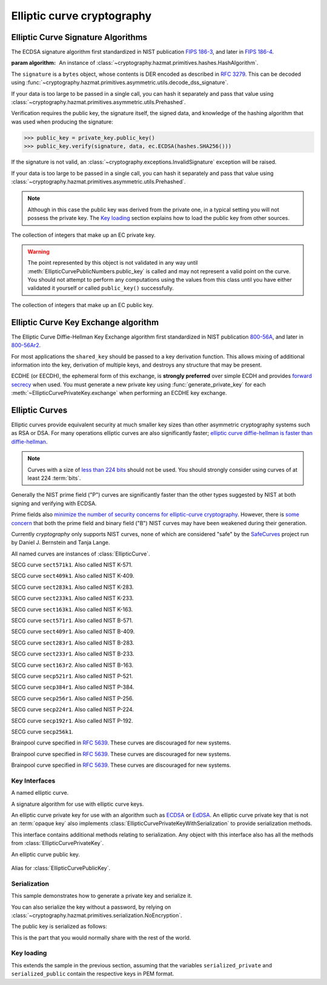 .. hazmat::

Elliptic curve cryptography
===========================

.. module:: cryptography.hazmat.primitives.asymmetric.ec


.. function:: generate_private_key(curve, backend)

    .. versionadded:: 0.5

    Generate a new private key on ``curve`` for use with ``backend``.

    :param curve: An instance of :class:`EllipticCurve`.

    :param backend: An instance of
        :class:`~cryptography.hazmat.backends.interfaces.EllipticCurveBackend`.

    :returns: A new instance of :class:`EllipticCurvePrivateKey`.


.. function:: derive_private_key(private_value, curve, backend)

    .. versionadded:: 1.6

    Derive a private key from ``private_value`` on ``curve`` for use with
    ``backend``.

    :param int private_value: The secret scalar value.

    :param curve: An instance of :class:`EllipticCurve`.

    :param backend: An instance of
        :class:`~cryptography.hazmat.backends.interfaces.EllipticCurveBackend`.

    :returns: A new instance of :class:`EllipticCurvePrivateKey`.


Elliptic Curve Signature Algorithms
-----------------------------------

.. class:: ECDSA(algorithm)

    .. versionadded:: 0.5

    The ECDSA signature algorithm first standardized in NIST publication
    `FIPS 186-3`_, and later in `FIPS 186-4`_.

    :param algorithm: An instance of
        :class:`~cryptography.hazmat.primitives.hashes.HashAlgorithm`.

    .. doctest::

        >>> from cryptography.hazmat.backends import default_backend
        >>> from cryptography.hazmat.primitives import hashes
        >>> from cryptography.hazmat.primitives.asymmetric import ec
        >>> private_key = ec.generate_private_key(
        ...     ec.SECP384R1(), default_backend()
        ... )
        >>> data = b"this is some data I'd like to sign"
        >>> signature = private_key.sign(
        ...     data,
        ...     ec.ECDSA(hashes.SHA256())
        ... )

    The ``signature`` is a ``bytes`` object, whose contents is DER encoded as
    described in :rfc:`3279`. This can be decoded using
    :func:`~cryptography.hazmat.primitives.asymmetric.utils.decode_dss_signature`.

    If your data is too large to be passed in a single call, you can hash it
    separately and pass that value using
    :class:`~cryptography.hazmat.primitives.asymmetric.utils.Prehashed`.

    .. doctest::

        >>> from cryptography.hazmat.primitives.asymmetric import utils
        >>> chosen_hash = hashes.SHA256()
        >>> hasher = hashes.Hash(chosen_hash, default_backend())
        >>> hasher.update(b"data & ")
        >>> hasher.update(b"more data")
        >>> digest = hasher.finalize()
        >>> sig = private_key.sign(
        ...     digest,
        ...     ec.ECDSA(utils.Prehashed(chosen_hash))
        ... )


    Verification requires the public key, the signature itself, the signed
    data, and knowledge of the hashing algorithm that was used when producing
    the signature:

    >>> public_key = private_key.public_key()
    >>> public_key.verify(signature, data, ec.ECDSA(hashes.SHA256()))

    If the signature is not valid, an
    :class:`~cryptography.exceptions.InvalidSignature` exception will be raised.

    If your data is too large to be passed in a single call, you can hash it
    separately and pass that value using
    :class:`~cryptography.hazmat.primitives.asymmetric.utils.Prehashed`.

    .. doctest::

        >>> chosen_hash = hashes.SHA256()
        >>> hasher = hashes.Hash(chosen_hash, default_backend())
        >>> hasher.update(b"data & ")
        >>> hasher.update(b"more data")
        >>> digest = hasher.finalize()
        >>> public_key.verify(
        ...     sig,
        ...     digest,
        ...     ec.ECDSA(utils.Prehashed(chosen_hash))
        ... )

    .. note::
        Although in this case the public key was derived from the private one,
        in a typical setting you will not possess the private key. The
        `Key loading`_ section explains how to load the public key from other
        sources.


.. class:: EllipticCurvePrivateNumbers(private_value, public_numbers)

    .. versionadded:: 0.5

    The collection of integers that make up an EC private key.

    .. attribute:: public_numbers

        :type: :class:`~cryptography.hazmat.primitives.asymmetric.ec.EllipticCurvePublicNumbers`

        The :class:`EllipticCurvePublicNumbers` which makes up the EC public
        key associated with this EC private key.

    .. attribute:: private_value

        :type: int

        The private value.

    .. method:: private_key(backend)

        Convert a collection of numbers into a private key suitable for doing
        actual cryptographic operations.

        :param backend: An instance of
            :class:`~cryptography.hazmat.backends.interfaces.EllipticCurveBackend`.

        :returns: A new instance of :class:`EllipticCurvePrivateKey`.


.. class:: EllipticCurvePublicNumbers(x, y, curve)

    .. warning::
        The point represented by this object is not validated in any way until
        :meth:`EllipticCurvePublicNumbers.public_key` is called and may not
        represent a valid point on the curve. You should not attempt to perform
        any computations using the values from this class until you have either
        validated it yourself or called ``public_key()`` successfully.

    .. versionadded:: 0.5

    The collection of integers that make up an EC public key.

     .. attribute:: curve

        :type: :class:`EllipticCurve`

        The elliptic curve for this key.

    .. attribute:: x

        :type: int

        The affine x component of the public point used for verifying.

    .. attribute:: y

        :type: int

        The affine y component of the public point used for verifying.

    .. method:: public_key(backend)

        Convert a collection of numbers into a public key suitable for doing
        actual cryptographic operations.

        :param backend: An instance of
            :class:`~cryptography.hazmat.backends.interfaces.EllipticCurveBackend`.

        :raises ValueError: Raised if the point is invalid for the curve.
        :returns: A new instance of :class:`EllipticCurvePublicKey`.

    .. method:: encode_point()

        .. versionadded:: 1.1

        Encodes an elliptic curve point to a byte string as described in
        `SEC 1 v2.0`_ section 2.3.3. This method only supports uncompressed
        points.

        :return bytes: The encoded point.

    .. classmethod:: from_encoded_point(curve, data)

        .. versionadded:: 1.1

        Decodes a byte string as described in `SEC 1 v2.0`_ section 2.3.3 and
        returns an :class:`EllipticCurvePublicNumbers`. This method only
        supports uncompressed points.

        :param curve: An
            :class:`~cryptography.hazmat.primitives.asymmetric.ec.EllipticCurve`
            instance.

        :param bytes data: The serialized point byte string.

        :returns: An :class:`EllipticCurvePublicNumbers` instance.

        :raises ValueError: Raised on invalid point type or data length.

        :raises TypeError: Raised when curve is not an
            :class:`~cryptography.hazmat.primitives.asymmetric.ec.EllipticCurve`.

Elliptic Curve Key Exchange algorithm
-------------------------------------

.. class:: ECDH()

    .. versionadded:: 1.1

    The Elliptic Curve Diffie-Hellman Key Exchange algorithm first standardized
    in NIST publication `800-56A`_, and later in `800-56Ar2`_.

    For most applications the ``shared_key`` should be passed to a key
    derivation function. This allows mixing of additional information into the
    key, derivation of multiple keys, and destroys any structure that may be
    present.

    .. doctest::

        >>> from cryptography.hazmat.backends import default_backend
        >>> from cryptography.hazmat.primitives import hashes
        >>> from cryptography.hazmat.primitives.asymmetric import ec
        >>> from cryptography.hazmat.primitives.kdf.hkdf import HKDF
        >>> # Generate a private key for use in the exchange.
        >>> private_key = ec.generate_private_key(
        ...     ec.SECP384R1(), default_backend()
        ... )
        >>> # In a real handshake the peer_public_key will be received from the
        >>> # other party. For this example we'll generate another private key
        >>> # and get a public key from that.
        >>> peer_public_key = ec.generate_private_key(
        ...     ec.SECP384R1(), default_backend()
        ... ).public_key()
        >>> shared_key = private_key.exchange(ec.ECDH(), peer_public_key)
        >>> # Perform key derivation.
        >>> derived_key = HKDF(
        ...     algorithm=hashes.SHA256(),
        ...     length=32,
        ...     salt=None,
        ...     info=b'handshake data',
        ...     backend=default_backend()
        ... ).derive(shared_key)
        >>> # For the next handshake we MUST generate another private key.
        >>> private_key_2 = ec.generate_private_key(
        ...     ec.SECP384R1(), default_backend()
        ... )
        >>> peer_public_key_2 = ec.generate_private_key(
        ...     ec.SECP384R1(), default_backend()
        ... ).public_key()
        >>> shared_key_2 = private_key_2.exchange(ec.ECDH(), peer_public_key_2)
        >>> derived_key_2 = HKDF(
        ...     algorithm=hashes.SHA256(),
        ...     length=32,
        ...     salt=None,
        ...     info=b'handshake data',
        ...     backend=default_backend()
        ... ).derive(shared_key_2)

    ECDHE (or EECDH), the ephemeral form of this exchange, is **strongly
    preferred** over simple ECDH and provides `forward secrecy`_ when used.
    You must generate a new private key using :func:`generate_private_key` for
    each :meth:`~EllipticCurvePrivateKey.exchange` when performing an ECDHE key
    exchange.

Elliptic Curves
---------------

Elliptic curves provide equivalent security at much smaller key sizes than
other asymmetric cryptography systems such as RSA or DSA. For many operations
elliptic curves are also significantly faster; `elliptic curve diffie-hellman
is faster than diffie-hellman`_.

.. note::
    Curves with a size of `less than 224 bits`_ should not be used. You should
    strongly consider using curves of at least 224 :term:`bits`.

Generally the NIST prime field ("P") curves are significantly faster than the
other types suggested by NIST at both signing and verifying with ECDSA.

Prime fields also `minimize the number of security concerns for elliptic-curve
cryptography`_. However, there is `some concern`_ that both the prime field and
binary field ("B") NIST curves may have been weakened during their generation.

Currently `cryptography` only supports NIST curves, none of which are
considered "safe" by the `SafeCurves`_ project run by Daniel J. Bernstein and
Tanja Lange.

All named curves are instances of :class:`EllipticCurve`.

.. class:: SECT571K1

    .. versionadded:: 0.5

    SECG curve ``sect571k1``. Also called NIST K-571.


.. class:: SECT409K1

    .. versionadded:: 0.5

    SECG curve ``sect409k1``. Also called NIST K-409.


.. class:: SECT283K1

    .. versionadded:: 0.5

    SECG curve ``sect283k1``. Also called NIST K-283.


.. class:: SECT233K1

    .. versionadded:: 0.5

    SECG curve ``sect233k1``. Also called NIST K-233.


.. class:: SECT163K1

    .. versionadded:: 0.5

    SECG curve ``sect163k1``. Also called NIST K-163.


.. class:: SECT571R1

    .. versionadded:: 0.5

    SECG curve ``sect571r1``. Also called NIST B-571.


.. class:: SECT409R1

    .. versionadded:: 0.5

    SECG curve ``sect409r1``. Also called NIST B-409.


.. class:: SECT283R1

    .. versionadded:: 0.5

    SECG curve ``sect283r1``. Also called NIST B-283.


.. class:: SECT233R1

    .. versionadded:: 0.5

    SECG curve ``sect233r1``. Also called NIST B-233.


.. class:: SECT163R2

    .. versionadded:: 0.5

    SECG curve ``sect163r2``. Also called NIST B-163.


.. class:: SECP521R1

    .. versionadded:: 0.5

    SECG curve ``secp521r1``. Also called NIST P-521.


.. class:: SECP384R1

    .. versionadded:: 0.5

    SECG curve ``secp384r1``. Also called NIST P-384.


.. class:: SECP256R1

    .. versionadded:: 0.5

    SECG curve ``secp256r1``. Also called NIST P-256.


.. class:: SECP224R1

    .. versionadded:: 0.5

    SECG curve ``secp224r1``. Also called NIST P-224.


.. class:: SECP192R1

    .. versionadded:: 0.5

    SECG curve ``secp192r1``. Also called NIST P-192.


.. class:: SECP256K1

    .. versionadded:: 0.9

    SECG curve ``secp256k1``.


.. class:: BrainpoolP256R1

    .. versionadded:: 2.2

    Brainpool curve specified in :rfc:`5639`. These curves are discouraged
    for new systems.

.. class:: BrainpoolP384R1

    .. versionadded:: 2.2

    Brainpool curve specified in :rfc:`5639`. These curves are discouraged
    for new systems.

.. class:: BrainpoolP512R1

    .. versionadded:: 2.2

    Brainpool curve specified in :rfc:`5639`. These curves are discouraged
    for new systems.


Key Interfaces
~~~~~~~~~~~~~~

.. class:: EllipticCurve

    .. versionadded:: 0.5

    A named elliptic curve.

    .. attribute:: name

        :type: str

        The name of the curve. Usually the name used for the ASN.1 OID such as
        ``secp256k1``.

    .. attribute:: key_size

        :type: int

        Size (in :term:`bits`) of a secret scalar for the curve (as generated
        by :func:`generate_private_key`).


.. class:: EllipticCurveSignatureAlgorithm

    .. versionadded:: 0.5
    .. versionchanged:: 1.6
        :class:`~cryptography.hazmat.primitives.asymmetric.utils.Prehashed`
        can now be used as an ``algorithm``.

    A signature algorithm for use with elliptic curve keys.

    .. attribute:: algorithm

        :type: :class:`~cryptography.hazmat.primitives.hashes.HashAlgorithm` or
            :class:`~cryptography.hazmat.primitives.asymmetric.utils.Prehashed`

        The digest algorithm to be used with the signature scheme.


.. class:: EllipticCurvePrivateKey

    .. versionadded:: 0.5

    An elliptic curve private key for use with an algorithm such as `ECDSA`_ or
    `EdDSA`_. An elliptic curve private key that is not an
    :term:`opaque key` also implements
    :class:`EllipticCurvePrivateKeyWithSerialization` to provide serialization
    methods.

    .. method:: exchange(algorithm, peer_public_key)

        .. versionadded:: 1.1

        Performs a key exchange operation using the provided algorithm with
        the peer's public key.

        For most applications the ``shared_key`` should be passed to a key
        derivation function. This allows mixing of additional information into the
        key, derivation of multiple keys, and destroys any structure that may be
        present.

        :param algorithm: The key exchange algorithm, currently only
            :class:`~cryptography.hazmat.primitives.asymmetric.ec.ECDH` is
            supported.
        :param EllipticCurvePublicKey peer_public_key: The public key for the
            peer.

        :returns bytes: A shared key.

    .. method:: public_key()

        :return: :class:`EllipticCurvePublicKey`

        The EllipticCurvePublicKey object for this private key.

    .. method:: sign(data, signature_algorithm)

        .. versionadded:: 1.5

        Sign one block of data which can be verified later by others using the
        public key.

        :param bytes data: The message string to sign.

        :param signature_algorithm: An instance of
            :class:`EllipticCurveSignatureAlgorithm`, such as :class:`ECDSA`.

        :return bytes: Signature.

    .. attribute:: key_size

        .. versionadded:: 1.9

        :type: int

        Size (in :term:`bits`) of a secret scalar for the curve (as generated
        by :func:`generate_private_key`).


.. class:: EllipticCurvePrivateKeyWithSerialization

    .. versionadded:: 0.8

    This interface contains additional methods relating to serialization.
    Any object with this interface also has all the methods from
    :class:`EllipticCurvePrivateKey`.

    .. method:: private_numbers()

        Create a :class:`EllipticCurvePrivateNumbers` object.

        :returns: An :class:`EllipticCurvePrivateNumbers` instance.

    .. method:: private_bytes(encoding, format, encryption_algorithm)

        Allows serialization of the key to bytes. Encoding (
        :attr:`~cryptography.hazmat.primitives.serialization.Encoding.PEM` or
        :attr:`~cryptography.hazmat.primitives.serialization.Encoding.DER`),
        format (
        :attr:`~cryptography.hazmat.primitives.serialization.PrivateFormat.TraditionalOpenSSL`
        or
        :attr:`~cryptography.hazmat.primitives.serialization.PrivateFormat.PKCS8`)
        and encryption algorithm (such as
        :class:`~cryptography.hazmat.primitives.serialization.BestAvailableEncryption`
        or :class:`~cryptography.hazmat.primitives.serialization.NoEncryption`)
        are chosen to define the exact serialization.

        :param encoding: A value from the
            :class:`~cryptography.hazmat.primitives.serialization.Encoding` enum.

        :param format: A value from the
            :class:`~cryptography.hazmat.primitives.serialization.PrivateFormat` enum.

        :param encryption_algorithm: An instance of an object conforming to the
            :class:`~cryptography.hazmat.primitives.serialization.KeySerializationEncryption`
            interface.

        :return bytes: Serialized key.


.. class:: EllipticCurvePublicKey

    .. versionadded:: 0.5

    An elliptic curve public key.

     .. attribute:: curve

        :type: :class:`EllipticCurve`

        The elliptic curve for this key.

    .. method:: public_numbers()

        Create a :class:`EllipticCurvePublicNumbers` object.

        :returns: An :class:`EllipticCurvePublicNumbers` instance.

    .. method:: public_bytes(encoding, format)

        Allows serialization of the key to bytes. Encoding (
        :attr:`~cryptography.hazmat.primitives.serialization.Encoding.PEM` or
        :attr:`~cryptography.hazmat.primitives.serialization.Encoding.DER`) and
        format (
        :attr:`~cryptography.hazmat.primitives.serialization.PublicFormat.SubjectPublicKeyInfo`)
        are chosen to define the exact serialization.

        :param encoding: A value from the
            :class:`~cryptography.hazmat.primitives.serialization.Encoding` enum.

        :param format: A value from the
            :class:`~cryptography.hazmat.primitives.serialization.PublicFormat` enum.

        :return bytes: Serialized key.

    .. method:: verify(signature, data, signature_algorithm)

        .. versionadded:: 1.5

        Verify one block of data was signed by the private key associated
        with this public key.

        :param bytes signature: The signature to verify.

        :param bytes data: The message string that was signed.

        :param signature_algorithm: An instance of
            :class:`EllipticCurveSignatureAlgorithm`.

        :raises cryptography.exceptions.InvalidSignature: If the signature does
            not validate.

    .. attribute:: key_size

        .. versionadded:: 1.9

        :type: int

        Size (in :term:`bits`) of a secret scalar for the curve (as generated
        by :func:`generate_private_key`).

    .. classmethod:: from_encoded_point(curve, data, backend)

        .. versionadded:: 2.4

        Decodes a byte string as described in `SEC 1 v2.0`_ section 2.3.3 and
        returns an :class:`EllipticCurvePublicKey`.

        :param curve: An
            :class:`~cryptography.hazmat.primitives.asymmetric.ec.EllipticCurve`
            instance.

        :param bytes data: The serialized point byte string.

        :returns: An :class:`EllipticCurvePublicKey` instance.

        :raises ValueError: Raised on invalid point type or data length.

        :raises TypeError: Raised when curve is not an
            :class:`~cryptography.hazmat.primitives.asymmetric.ec.EllipticCurve`.


.. class:: EllipticCurvePublicKeyWithSerialization

    .. versionadded:: 0.6

    Alias for :class:`EllipticCurvePublicKey`.



Serialization
~~~~~~~~~~~~~

This sample demonstrates how to generate a private key and serialize it.


.. doctest::

    >>> from cryptography.hazmat.backends import default_backend
    >>> from cryptography.hazmat.primitives import hashes
    >>> from cryptography.hazmat.primitives.asymmetric import ec
    >>> from cryptography.hazmat.primitives import serialization

    >>> private_key = ec.generate_private_key(ec.SECP384R1(), default_backend())

    >>> serialized_private = private_key.private_bytes(
    ...     encoding=serialization.Encoding.PEM,
    ...     format=serialization.PrivateFormat.PKCS8,
    ...     encryption_algorithm=serialization.BestAvailableEncryption(b'testpassword')
    ... )
    >>> serialized_private.splitlines()[0]
    b'-----BEGIN ENCRYPTED PRIVATE KEY-----'

You can also serialize the key without a password, by relying on
:class:`~cryptography.hazmat.primitives.serialization.NoEncryption`.

The public key is serialized as follows:


.. doctest::

    >>> public_key = private_key.public_key()
    >>> serialized_public = public_key.public_bytes(
    ...     encoding=serialization.Encoding.PEM,
    ...     format=serialization.PublicFormat.SubjectPublicKeyInfo
    ... )
    >>> serialized_public.splitlines()[0]
    b'-----BEGIN PUBLIC KEY-----'

This is the part that you would normally share with the rest of the world.


Key loading
~~~~~~~~~~~

This extends the sample in the previous section, assuming that the variables
``serialized_private`` and ``serialized_public`` contain the respective keys
in PEM format.

.. doctest::

    >>> loaded_public_key = serialization.load_pem_public_key(
    ...     serialized_public,
    ...     backend=default_backend()
    ... )

    >>> loaded_private_key = serialization.load_pem_private_key(
    ...     serialized_private,
    ...     # or password=None, if in plain text
    ...     password=b'testpassword',
    ...     backend=default_backend()
    ... )


.. _`FIPS 186-3`: https://csrc.nist.gov/csrc/media/publications/fips/186/3/archive/2009-06-25/documents/fips_186-3.pdf
.. _`FIPS 186-4`: https://csrc.nist.gov/publications/detail/fips/186/4/final
.. _`800-56A`: https://csrc.nist.gov/publications/detail/sp/800-56a/revised/archive/2007-03-14
.. _`800-56Ar2`: https://csrc.nist.gov/publications/detail/sp/800-56a/rev-2/final
.. _`some concern`: https://crypto.stackexchange.com/questions/10263/should-we-trust-the-nist-recommended-ecc-parameters
.. _`less than 224 bits`: http://www.ecrypt.eu.org/ecrypt2/documents/D.SPA.20.pdf
.. _`elliptic curve diffie-hellman is faster than diffie-hellman`: http://digitalcommons.unl.edu/cgi/viewcontent.cgi?article=1100&context=cseconfwork
.. _`minimize the number of security concerns for elliptic-curve cryptography`: https://cr.yp.to/ecdh/curve25519-20060209.pdf
.. _`SafeCurves`: https://safecurves.cr.yp.to/
.. _`ECDSA`: https://en.wikipedia.org/wiki/ECDSA
.. _`EdDSA`: https://en.wikipedia.org/wiki/EdDSA
.. _`forward secrecy`: https://en.wikipedia.org/wiki/Forward_secrecy
.. _`SEC 1 v2.0`: http://www.secg.org/sec1-v2.pdf
